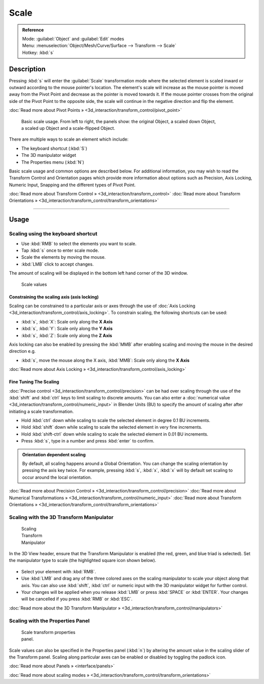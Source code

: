 
Scale
=====

.. admonition:: Reference
   :class: refbox

   | Mode:     :guilabel:`Object` and :guilabel:`Edit` modes
   | Menu:     :menuselection:`Object/Mesh/Curve/Surface --> Transform --> Scale`
   | Hotkey:   :kbd:`s`


Description
-----------

Pressing :kbd:`s` will enter the :guilabel:`Scale` transformation mode where the
selected element is scaled inward or outward according to the mouse pointer's location. The
element's scale will increase as the mouse pointer is moved away from the Pivot Point and
decrease as the pointer is moved towards it.
If the mouse pointer crosses from the original side of the Pivot Point to the opposite side,
the scale will continue in the negative direction and flip the element.

:doc:`Read more about Pivot Points » <3d_interaction/transform_control/pivot_point>`


.. figure:: /images/3D_interaction-Transformations-Basic-Scale-scale_basic_usage.jpg
   :width: 640px
   :figwidth: 640px

   Basic scale usage. From left to right, the panels show: the original Object, a scaled down Object, a scaled up Object and a scale-flipped Object.


There are multiple ways to scale an element which include:


- The keyboard shortcut (\ :kbd:`S`\ )
- The 3D manipulator widget
- The Properties menu (\ :kbd:`N`\ )

Basic scale usage and common options are described below. For additional information, you may
wish to read the Transform Control and Orientation pages which provide more information about
options such as Precision, Axis Locking, Numeric Input,
Snapping and the different types of Pivot Point.

:doc:`Read more about Transform Control » <3d_interaction/transform_control>`
:doc:`Read more about Transform Orientations » <3d_interaction/transform_control/transform_orientations>`


----


Usage
-----

Scaling using the keyboard shortcut
~~~~~~~~~~~~~~~~~~~~~~~~~~~~~~~~~~~

- Use :kbd:`RMB` to select the elements you want to scale.
- Tap :kbd:`s` once to enter scale mode.
- Scale the elements by moving the mouse.
- :kbd:`LMB` click to accept changes.

The amount of scaling will be displayed in the bottom left hand corner of the 3D window.


.. figure:: /images/3D_interaction-Transformations-Basic-Scale-scale_value_header.jpg

   Scale values


Constraining the scaling axis (axis locking)
____________________________________________

Scaling can be constrained to a particular axis or axes through the use of :doc:`Axis Locking <3d_interaction/transform_control/axis_locking>`\ . To constrain scaling, the following shortcuts can be used:


- :kbd:`s`\ , :kbd:`X`\ : Scale only along the **X Axis**
- :kbd:`s`\ , :kbd:`Y`\ : Scale only along the **Y Axis**
- :kbd:`s`\ , :kbd:`Z`\ : Scale only along the **Z Axis**

Axis locking can also be enabled by pressing the :kbd:`MMB` after enabling scaling and
moving the mouse in the desired direction e.g.


- :kbd:`s`\ , move the mouse along the X axis, :kbd:`MMB`\ : Scale only along the **X Axis**

:doc:`Read more about Axis Locking » <3d_interaction/transform_control/axis_locking>`


Fine Tuning The Scaling
_______________________

:doc:`Precise control <3d_interaction/transform_control/precision>` can be had over scaling through the use of the :kbd:`shift` and :kbd:`ctrl` keys to limit scaling to discrete amounts. You can also enter a :doc:`numerical value <3d_interaction/transform_control/numeric_input>` in Blender Units (BU) to specify the amount of scaling after after initiating a scale transformation.


- Hold :kbd:`ctrl` down while scaling to scale the selected element in degree 0.1 BU increments.
- Hold :kbd:`shift` down while scaling to scale the selected element in very fine increments.
- Hold :kbd:`shift-ctrl` down while scaling to scale the selected element in 0.01 BU increments.
- Press :kbd:`s`\ , type in a number and press :kbd:`enter` to confirm.


.. admonition:: Orientation dependent scaling
   :class: nicetip

   By default, all scaling happens around a Global Orientation. You can change the scaling orientation by pressing the axis key twice. For example, pressing :kbd:`s`\ , :kbd:`x`\ , :kbd:`x` will by default set scaling to occur around the local orientation.


:doc:`Read more about Precision Control » <3d_interaction/transform_control/precision>`
:doc:`Read more about Numerical Transformations » <3d_interaction/transform_control/numeric_input>`
:doc:`Read more about Transform Orientations » <3d_interaction/transform_control/transform_orientations>`


Scaling with the 3D Transform Manipulator
~~~~~~~~~~~~~~~~~~~~~~~~~~~~~~~~~~~~~~~~~

.. figure:: /images/Icon-library_3D-Window_3D-transform-scale-manipulator.jpg
   :width: 100px
   :figwidth: 100px

   Scaling Transform Manipulator


In the 3D View header, ensure that the Transform Manipulator is enabled (the red, green,
and blue triad is selected). Set the manipulator type to scale
(the highlighted square icon shown below).


.. figure:: /images/3D_interaction-Transformations-Basic-Scale-scale_manipulator_header.jpg


- Select your element with :kbd:`RMB`\ .
- Use :kbd:`LMB` and drag any of the three colored axes on the scaling manipulator to scale your object along that axis. You can also use :kbd:`shift`\ , :kbd:`ctrl` or numeric input with the 3D manipulator widget for further control.
- Your changes will be applied when you release :kbd:`LMB` or press :kbd:`SPACE` or :kbd:`ENTER`\ . Your changes will be cancelled if you press :kbd:`RMB` or :kbd:`ESC`\ .

:doc:`Read more about the 3D Transform Manipulator » <3d_interaction/transform_control/manipulators>`


Scaling with the Properties Panel
~~~~~~~~~~~~~~~~~~~~~~~~~~~~~~~~~

.. figure:: /images/3D_interaction-Transformations-Basic-Scale-scale_properties_panel.jpg
   :width: 180px
   :figwidth: 180px

   Scale transform properties panel.


Scale values can also be specified in the Properties panel (\ :kbd:`n`\ )
by altering the amount value in the scaling slider of the Transform panel.
Scaling along particular axes can be enabled or disabled by toggling the padlock icon.

:doc:`Read more about Panels » <interface/panels>`

:doc:`Read more about scaling modes » <3d_interaction/transform_control/transform_orientations>`


